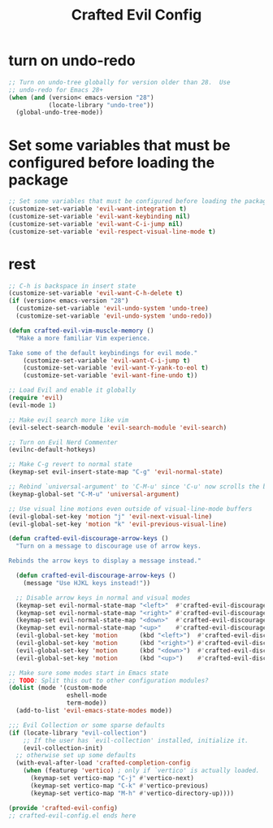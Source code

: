 #+title: Crafted Evil Config
#+PROPERTY: header-args:emacs-lisp :tangle crafted-evil-config.el

* turn on undo-redo
#+begin_src emacs-lisp
;; Turn on undo-tree globally for version older than 28.  Use
;; undo-redo for Emacs 28+
(when (and (version< emacs-version "28")
           (locate-library "undo-tree"))
  (global-undo-tree-mode))
#+end_src
* Set some variables that must be configured before loading the package
#+begin_src emacs-lisp
;; Set some variables that must be configured before loading the package
(customize-set-variable 'evil-want-integration t)
(customize-set-variable 'evil-want-keybinding nil)
(customize-set-variable 'evil-want-C-i-jump nil)
(customize-set-variable 'evil-respect-visual-line-mode t)
#+end_src

* rest
#+begin_src emacs-lisp
;; C-h is backspace in insert state
(customize-set-variable 'evil-want-C-h-delete t)
(if (version< emacs-version "28")
  (customize-set-variable 'evil-undo-system 'undo-tree)
  (customize-set-variable 'evil-undo-system 'undo-redo))

(defun crafted-evil-vim-muscle-memory ()
  "Make a more familiar Vim experience.

Take some of the default keybindings for evil mode."
    (customize-set-variable 'evil-want-C-i-jump t)
    (customize-set-variable 'evil-want-Y-yank-to-eol t)
    (customize-set-variable 'evil-want-fine-undo t))

;; Load Evil and enable it globally
(require 'evil)
(evil-mode 1)

;; Make evil search more like vim
(evil-select-search-module 'evil-search-module 'evil-search)

;; Turn on Evil Nerd Commenter
(evilnc-default-hotkeys)

;; Make C-g revert to normal state
(keymap-set evil-insert-state-map "C-g" 'evil-normal-state)

;; Rebind `universal-argument' to 'C-M-u' since 'C-u' now scrolls the buffer
(keymap-global-set "C-M-u" 'universal-argument)

;; Use visual line motions even outside of visual-line-mode buffers
(evil-global-set-key 'motion "j" 'evil-next-visual-line)
(evil-global-set-key 'motion "k" 'evil-previous-visual-line)

(defun crafted-evil-discourage-arrow-keys ()
  "Turn on a message to discourage use of arrow keys.

Rebinds the arrow keys to display a message instead."

  (defun crafted-evil-discourage-arrow-keys ()
    (message "Use HJKL keys instead!"))

  ;; Disable arrow keys in normal and visual modes
  (keymap-set evil-normal-state-map "<left>"  #'crafted-evil-discourage-arrow-keys)
  (keymap-set evil-normal-state-map "<right>" #'crafted-evil-discourage-arrow-keys)
  (keymap-set evil-normal-state-map "<down>"  #'crafted-evil-discourage-arrow-keys)
  (keymap-set evil-normal-state-map "<up>"    #'crafted-evil-discourage-arrow-keys)
  (evil-global-set-key 'motion      (kbd "<left>")  #'crafted-evil-discourage-arrow-keys)
  (evil-global-set-key 'motion      (kbd "<right>") #'crafted-evil-discourage-arrow-keys)
  (evil-global-set-key 'motion      (kbd "<down>")  #'crafted-evil-discourage-arrow-keys)
  (evil-global-set-key 'motion      (kbd "<up>")    #'crafted-evil-discourage-arrow-keys))

;; Make sure some modes start in Emacs state
;; TODO: Split this out to other configuration modules?
(dolist (mode '(custom-mode
                eshell-mode
                term-mode))
  (add-to-list 'evil-emacs-state-modes mode))

;;; Evil Collection or some sparse defaults
(if (locate-library "evil-collection")
    ;; If the user has `evil-collection' installed, initialize it.
    (evil-collection-init)
  ;; otherwise set up some defaults
  (with-eval-after-load 'crafted-completion-config
    (when (featurep 'vertico) ; only if `vertico' is actually loaded.
      (keymap-set vertico-map "C-j" #'vertico-next)
      (keymap-set vertico-map "C-k" #'vertico-previous)
      (keymap-set vertico-map "M-h" #'vertico-directory-up))))

(provide 'crafted-evil-config)
;; crafted-evil-config.el ends here

#+end_src
